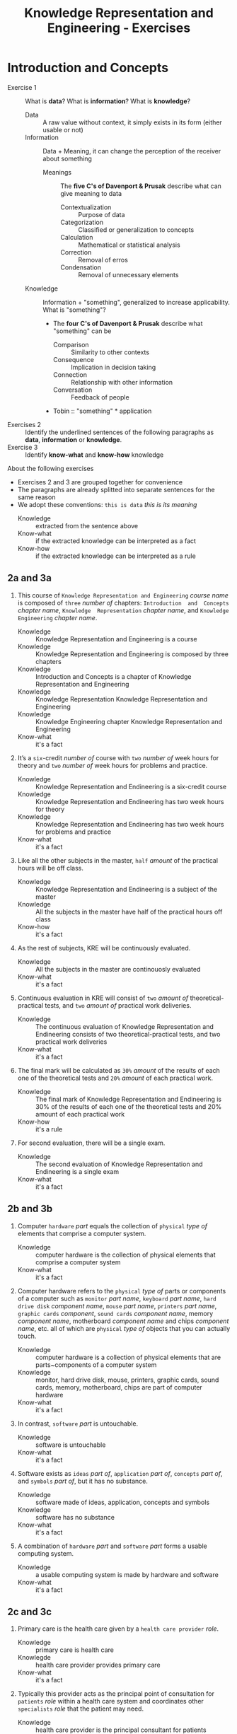 #+TITLE: Knowledge Representation and Engineering - Exercises
#+AUTHOR:
#+LATEX_CLASS_OPTIONS: [a4paper,10pt,twoside,twocolumn]
* Introduction and Concepts

- Exercise 1 :: What is *data*? What is *information*? What is *knowledge*?
  - Data :: A raw value without context, it simply exists in its form (either usable or not)
  - Information :: Data + Meaning, it can change the perception of the receiver about something
    - Meanings :: The *five C's of Davenport & Prusak* describe what can give meaning to data
      - Contextualization :: Purpose of data
      - Categorization :: Classified or generalization to concepts
      - Calculation :: Mathematical or statistical analysis
      - Correction :: Removal of erros
      - Condensation :: Removal of unnecessary elements
  - Knowledge :: Information + "something", generalized to increase applicability. What is "something"?
    - The *four C's of Davenport & Prusak* describe what "something" can be
      - Comparison :: Similarity to other contexts
      - Consequence :: Implication in decision taking
      - Connection :: Relationship with other information
      - Conversation :: Feedback of people
    - Tobin :: "something" * application
- Exercises 2 :: Identify the underlined sentences of the following paragraphs as *data*, *information* or *knowledge*.
- Exercise 3 :: Identify *know-what* and *know-how* knowledge

About the following exercises
- Exercises 2 and 3 are grouped together for convenience
- The paragraphs are already splitted into separate sentences for the same reason
- We adopt these conventions: ~this is data~ /this is its meaning/
  + Knowledge :: extracted from the sentence above
  + Know-what :: if the extracted knowledge can be interpreted as a fact
  + Know-how :: if the extracted knowledge can be interpreted as a rule

** 2a and 3a

 1) This course of ~Knowledge Representation and Engineering~ /course name/ is composed of ~three~ /number of/ chapters:  ~Introduction  and  Concepts~ /chapter name/, ~Knowledge  Representation~ /chapter name/, and ~Knowledge Engineering~ /chapter name/.
    + Knowledge :: Knowledge Representation and Engineering is a course
    + Knowledge :: Knowledge Representation and Engineering is composed by three chapters
    + Knowledge :: Introduction and Concepts is a chapter of Knowledge Representation and Engineering
    + Knowledge :: Knowledge Representation Knowledge Representation and Engineering
    + Knowledge :: Knowledge Engineering chapter Knowledge Representation and Engineering
    + Know-what :: it's a fact
 2) It’s a ~six~-credit /number of/ course with ~two~ /number of/ week hours for theory and ~two~ /number of/ week hours for problems and practice.
    + Knowledge :: Knowledge Representation and Endineering is a six-credit course
    + Knowledge :: Knowledge Representation and Endineering has two week hours for theory
    + Knowledge :: Knowledge Representation and Endineering has two week hours for problems and practice
    + Know-what :: it's a fact
 3) Like all the other subjects in the master, ~half~ /amount/ of the practical hours will be off class.
    + Knowledge :: Knowledge Representation and Endineering is a subject of the master
    + Knowledge :: All the subjects in the master have half of the practical hours off class
    + Know-how :: it's a fact
 4) As the rest of subjects, KRE will be continuously evaluated.
    + Knowledge :: All the subjects in the master are continouosly evaluated
    + Know-what :: it's a fact
 5) Continuous evaluation in KRE will consist of ~two~ /amount of/ theoretical-practical tests, and ~two~ /amount of/ practical work deliveries.
    + Knowledge :: The continuous evaluation of Knowledge Representation and Endineering consists of two theoretical-practical tests, and two practical work deliveries
    + Know-what :: it's a fact
 6) The final mark will be calculated as ~30%~ /amount/ of the results of each one of the theoretical tests and ~20%~ /amount/ of each practical work.
    + Knowledge :: The final mark of Knowledge Representation and Endineering is 30% of the results of each one of the theoretical tests and 20% amount of each practical work
    + Know-how :: it's a rule
 7) For second evaluation, there will be a single exam.
    + Knowledge :: The second evaluation of Knowledge Representation and Endineering is a single exam
    + Know-what :: it's a fact

** 2b and 3b

 1) Computer ~hardware~ /part/ equals the collection of ~physical~ /type of/ elements that comprise a computer system.
    + Knowledge :: computer hardware is the collection of physical elements that comprise a computer system
    + Know-what :: it's a fact
 2) Computer hardware refers to the ~physical~ /type of/ parts or components of a computer such as ~monitor~ /part name/, ~keyboard~ /part name/, ~hard drive disk~ /component name/, ~mouse~ /part name/, ~printers~ /part name/, ~graphic cards~ /component/, ~sound cards~ /component name/, memory /component name/, motherboard /component name/ and chips /component name/, etc. all of which are ~physical~ /type of/ objects that you can actually touch.
    + Knowledge :: computer hardware is a collection of physical elements that are parts~components of a computer system
    + Knowledge :: monitor, hard drive disk, mouse, printers, graphic cards, sound cards, memory, motherboard, chips are part of computer hardware
    + Know-what :: it's a fact
 3) In contrast, ~software~ /part/ is untouchable.
    + Knowledge :: software is untouchable
    + Know-what :: it's a fact
 4) Software exists as ~ideas~ /part of/, ~application~ /part of/, ~concepts~ /part of/, and ~symbols~ /part of/, but it has no substance.
    + Knowledge :: software made of ideas, application, concepts and symbols
    + Knowledge :: software has no substance
    + Know-what :: it's a fact
 5) A combination of ~hardware~ /part/ and ~software~ /part/ forms a usable computing system.
    + Knowledge :: a usable computing system is made by hardware and software
    + Know-what :: it's a fact

** 2c and 3c

 1) Primary care is the health care given by a ~health care provider~ /role/.
    + Knowledge :: primary care is health care
    + Knowlegde :: health care provider provides primary care
    + Know-what :: it's a fact
 2) Typically this provider acts as the principal point of consultation for ~patients~ /role/ within a health care system and coordinates other ~specialists~ /role/ that the patient may need.
    + Knowledge :: health care provider is the principal consultant for patients
    + Knowledge :: health care provider coordinates other specialists
    + Know-what :: it's a fact
 3) Such a professional can be a ~primary care physician~ /role/, such as a ~general practitioner~ /role/ or ~family physician~ /role/, or depending on the locality, health system organization, and patient's discretion, they may see a ~pharmacist~ /role/, a ~physician assistant~ /role/, a ~nurse practitioner~ /role/, a ~nurse~ (such as in the ~United Kingdom~ /location)/, a ~clinical officer~ /role/ (such as in ~parts of Africa~ /location/), or an Ayurvedic or other ~traditional medicine professional~ /role/ (such as in ~parts of Asia~ /location/).
    + Knowledge :: primary care physician can be a health care provider
    + Knowledge :: general practitioner is a primary care physician
    + Knowledge :: family physician is a primary care physician
    + Knowledge :: pharmacist can be a health care provider
    + Knowledge :: physician assistant can be a health care provider
    + Knowledge :: nurse practitioner can be a health care provider
    + Knowledge :: nurse can be a health care provider in United Kingdom
    + Knowledge :: clinical officer can be a health care provider in parts of Africa
    + Knowledge :: traditional medicine professional can be a health care provider in parts of Asia
    + Know-how :: it's a rule, defining the process used to choose a primary care physician
 4) A ~patient-centered~ /type of/ primary care stores all the information about one patient in the different episodes of care (eoc).
    + Knowledge :: patient-centered primary care stores all the information about one patient in the different episodes of care (eoc)
    + Know-what :: it's a fact
 5) A ~patient~ /role/ has a ~name~, ~sex~ (M~W), ~race~, and a ~date of birth~ /attributes of a patient/.
    + Knowledge :: name, sex, race and date of birth are attributes of a patient
    + Know-what :: it's a fact
 6) An eoc contains the ~date when episode was created~ /attribute of an eoc/, and a ~sequence of encounters~ /attribute of an eoc/ between the health care professional and the patient.
    + Knowledge :: date of creation and sequence of encounters with patient are attributes of a eoc
    + Know-what :: it's a fact
 7) Each encounter has a ~date~ a ~reference to the health care provider~ and a ~set of treatments~ /attributes of an encounter/.
    + Knowledge :: date, reference to health care provider, set of treatments are attributes of an encounter
    + Know-what :: it's a fact
 8) A treatment is composed of a set of findings /part of treatment/ which are ~textual~ /type of/ descriptions of the patient signs and symptoms (for example, ~fever~, ~high blood pressure~, ~breast pain~, ...).
    + Knowledge :: treatment has a set of findings
    + Knowledge :: set of findings collects textual descriptions of signs and symptoms
    + Knowledge :: fever, high blood pressure, breast pain are symptoms
    + Know-what :: its' a fact
 9) A treatment can have attached a ~disease or set of diseases~ /attribute of a treatment/ that the patient is treated of, and a set of ~medical actions~ /attribute of a treatment/ that can be of the sort: ~pharmacological~, ~test order~, ~visit~ (to provider such as a specialist), or ~recommendation~.
    + Knowledge :: treatment may have a set of diseases that the patient is treated of
    + Knowledge :: treatment may have a set of medical actions
    + Knowledge :: medical action can be pharmacological, test order, visit (to a specialist), or recommendation.
    + Know-what :: it's a fact

** 2d and 3d

 1) A chair is a raised surface used to sit on, commonly for use by ~one~ /number of/ person.
    + Knowledge :: chair is a raised surface used to sit on
    + Knowledge :: chair is commonly used by one person at a time
    + Know-what :: it's a fact
 2) Chairs are most often supported by ~four~ /number of/ legs and have a back; however, a chair can have ~three~ /number of/ legs or could have a different shape.
    + Knowledge :: chair is often supported by four legs and have a back
    + Knowledge :: chair can vary in shape and number of legs
    + Know-what :: it's a fact
 3) A chair without a back or arm rests is a ~stool~ /type of chair/, or when raised up, a ~bar stool~ /type of chair/.
    + Knowledge :: stool is a chair without a back
    + Knowledge :: bar stool is a raised up stool
    + Know-what :: it's a fact
 4) A chair with arms is an ~armchair~ /type of chair/ and with folding action and inclining footrest, a recliner.
    + Knowledge :: amrchair is a chair with arms, folding action, inclining footrest, recliner
    + Know-what :: it's a fact
 5) A permanently fixed chair in a train or theater is a ~seat~ /type of chair/ or, in an airplane, ~airline seat~ /type of chair/; when riding, it is a ~saddle~ /type of chair/ and ~bicycle saddle~ /type of chair/, and for an automobile, a ~car seat~ /type of chair/ or ~infant car seat~ /type of chair/.
    + Knowledge :: seat is a permanently fixed chair
    + Knowledge :: airline seat is a seat in an airplane
    + Knowledge :: saddle is a seat used to ride
    + Knowledge :: bicycle saddle is a saddle for a bike
    + Knowledge :: car seat is a seat in a car
    + Knowledge :: infant car sear is a seat in a car
    + Knowledge-what :: it's a fact, describing specific nomenclature for different scenarios
    + Knowledge-how :: it's a rule, describing the underlying logic naming logic for some of the scenarios
 6) With wheels it is a ~wheelchair~ /type of chair/ and when hung from above, a ~swing~ /type of chair/.
    + Knowledge :: wheelchair is a chair with wheels
    + Knowledge :: swing is a hung chair
    + Know-what :: it's a fact

** 2e and 3e

1) The Nobel Prizes are ~annual~ /frequency/ ~international~ /scope/ awards bestowed by ~Scandinavian committees~ /awarder/ in recognition of ~cultural and scientific advances~ /type of achievement/.
   + Knowledge :: nobel prizes are annual
   + Knowledge :: nobel prizes are international
   + Knowledge :: nobel prizes are awarded by Scandinavian commitees
   + Knowledge :: nobel prizes are awarded for cultural and scientific advances
   + Know-what :: it's a fact
2) The will of the ~Swedish~ /nationality/ ~chemist~ /qualification/ ~Alfred Nobel~ /name/, the ~inventor of dynamite~ /achievement/, established the prizes in ~1895~ /year/.
   + Knowledge :: Alfred Nobel is swedish
   + Knowledge :: Alfred Nobel is a chemist
   + Knowledge :: Alfred Nobel is the inventor of dynamite
   + Knowledge :: Alfred Nobel established the nobel prizes in 1895
   + Know-what :: it's a fact
3) The ~2~ /number of/ prizes in ~Physics~, ~Chemistry~, ~Physiology or Medicine~, ~Literature~, and ~Peace~ were first awarded in ~1901~.
   + Knowledge :: Physics, Chemistry, Physiology or Medicine, Literature, and Peace are nobel prizes
   + Knowledge :: Physics had 2 nobel prizes in 1901
   + Know-fact :: it's a fact
4) The Peace Prize is awarded in ~Oslo, Norway~ /location/, while the other prizes are awarded in ~Stockholm, Sweden~ /location/.
   + Knowledge :: Peace prize is awarded in Oslo, Norway
   + Knowledge :: Physics, Chemistry, Physiology or Medicine, Literature are awarded in Stockholm, Sweden
   + Know-what :: it's a fact
5) Each Nobel Prize is regarded as the ~most prestigious~ /level of recognition of/ award  in its field.
   + Knowledge :: nobel prizes are the most prestigious award in their field
   + Know-what :: it's a fact
6) In 1968, ~Sveriges Riksbank~ /name/ instituted an award that is often associated with the Nobel prizes, the ~Sveriges Riksbank Prize in Economic Sciences in Memory of Alfred Nobel~ /name of the prize/.
   + Knowledge :: Sveriges Riksbank Prize in Economic Sciences in Memory of Alfred Nobel is an award associated with the Nobel prizes
   + Knowledge :: Sveriges Riksbank instituted the Sveriges Riksbank Prize in Economic Sciences in Memory of Alfred Nobel
   + Know-what :: it's a fact
7) The first such prize was awarded in ~1969~ /date of awarding/.
   + Knowledge :: Sveriges Riksbank Prize in Economic Sciences in Memory of Alfred Nobel was awarded for the first time in 1969
   + Know-what :: it's a fact
8) Although it is ~not an official Nobel Prize~ /relationship with Nobel prize/,its ~announcements and presentations~ /events shared with Nobel prizes/ are made along with the other prizes.
   + Knowledge :: Sveriges Riksbank Prize in Economic Sciences in Memory of Alfred Nobel is not an official nobel prize
   + Knowledge :: Sveriges Riksbank Prize in Economic Sciences in Memory of Alfred Nobel shares announcements and presentations with nobel prizes
   + Know-what :: it's a fact
9) ~The Royal Swedish Academy of Sciences~ /awarder name/ awards the ~Nobel Prize in Physics~, the ~Nobel Prize in Chemistry~, and the ~Nobel Memorial Prize in Economic Sciences~ /names of prizes/
   + Knowledge :: The Royal Swedish Academy of Sciences awards Nobel Prize in Physics, the Nobel Prize in Chemistry, and the Nobel Memorial Prize in Economic Sciences
   + Know-what :: it's a fact
10) ~The Nobel Assembly at Karolinska Institutet~ /awarder name/ awards the ~Nobel Prize in Physiology or Medicine~ /name of prize/.
    + Knowledge :: The Nobel Assembly at Karolinska Institutet awards the Nobel Prize in Physiology or Medicine.
    + Know-what :: it's a fact
11) ~The Swedish Academy~ /awarder name/ grants the ~Nobel Prize in Literature~ /name of prize/
    + Knowledge :: The Swedish Academy grants the Nobel Prize in Literature
12) The ~Nobel Peace Prize~ /name of prize/ is not awarded by a Swedish organization but by the ~Norwegian Nobel Committee~ /awarder/.
    + Knowledge :: The Nobel Peace Prize is awarded by the Norwegian Nobel Committee
    + Know-what :: it's a fact
13) Each recipient, or laureate, receives a ~gold medal~, a ~diploma~, and a ~sum of money~ /prizes of the award/ which depends on the Nobel Foundation's income that year.
    + Knowledge :: the awarded of the nobel prize receives a gold medal, a diploma and a sum of money depending on the Nobel Foundation's income that year
    + Know-what :: it's a fact
14) In ~2011~ /year/, each prize was worth ~€1.15 million~ /prize value/.
    + Knowledge :: the value of each noble prize was €1.15 million in 2011
    + Know-what :: it's a fact

The whole text starting from sentence 9 and ending in sentence 12 may be also seen as a *Know-how* knowledge describing a rule deciciding who should be the awarder for a specific prize.

** 2f and 3f
 1) A ~stock market~ /type of market/ is a ~public market~ /type of market/ for the trading of company stock (shares) and derivatives at an agreed price.
    + Knowledge :: stock market is a public market
    + Knowledge :: company stock (shares) and derivatives are traded in a stock market
    + Know-what :: it's a fact
 2) A ~share~ /type of unit/ is a unit of account for various financial instruments including stocks, and investments.
    + Knowledge :: a share is a unit of account used for financial instruments and investments
    + Knowledge :: a stock is a financial instrument
    + Know-what :: it's a fact
 3) On the other hand, a ~derivative~ /type of financial instrument/ is a financial instrument that has a value, based on the expected future price movements of the asset to which it is linked.
    + Knowledge :: a derivative is a financial instrument
    + Knowledge :: the value of a derivative is based on the expected future price movements of the asset to which it is linked
    + Know-what :: it's a fact

The whole text starting from sentence 2 and ending in sentence 3 may be also seen as a *Know-how* knowledge describing a rule to distinguish stock and derivatives.

** 2g and 3g

 1) Engines can be classified into ~internal~ /type of combustion/ and ~external~ /type of combustion/ ~combustion~ /type of engine/ engines.
    + Knowledge :: combustion can be internal or external
    + Knowledge :: combustion engines can be classified on their type of combustion
    + Know-what :: it's a fact
 2) ~Internal combustion engines~ ( ~ICE~ ) /type of engine/ are engines in which the combustion of a fuel (substance) occurs with an oxidizer (substance) in a combustion chamber.
    + Knowledge :: in ICE the combustion of fuel (substance) occurs with an oxidizer (substance) in a combustion chamber.
    + Know-what :: it's a fact
 3) On the contrary, in ~external combustion engines~ ( ~ECE~ ) /type of engine/, such as ~steam engines~ or ~Stirling engines~ /types of engines/, the energy is delivered to a working fluid (substance) different of a combustion product.
    + Knowledge :: in ECE the energy is delivered to a working fluid (substance) different of a combustion product
    + Knowledge :: steam engines are ECE
    + Knowledge :: Stirling engines are ECE
    + Know-what :: it's a fact
 4) Working fluids can be ~air~, ~hot water~, or ~pressurized water~ /types of working fluids/.
    + Knowledge :: air, hot water and pressurized water can be working fluids

The whole text starting from sentence 1 and ending in sentence 4 may be also seen as a *Know-how* knowledge describing a rule to distinguish between different kind of engines.

** 2h and 3h
1) ~Chronic disease~ /name of/ treatment divides each disease in stages.
   + Knowledge :: chronic diseas treatment divides each disease in stages
   + Know-what :: it's a fact
2) Patients that have ~one~ /number of/ ~chronic disease~ /type of/ are classified in ~one~ /number of/ of these stages.
   + Knowledge :: a patient having a chronic diseases is classified in a disease's stage
   + Know-what :: it's a fact
3) ~General~ /type of/ practitioners base their decisions in the current stage of the patient and the time this patient has been in that stage.
   + Knowledge :: a practitioner needs current stage and its duration to make a decision on a patient
   + Know-what :: it's a fact
4) In general, a patient that is in a ~mild-moderate dangerous~ /type of/ stage ( ~MDS~ ) /type of/ is asked to modify his-her lifestyle ( ~diet, salt intake reduction, moderate exercise~ ) /types of/, if the patient has been in a MDS for a significant period, he~she is prescribed with ~one~ /number of/ drug to ~minimal~ /amount of/ dosage, while the patient is not improving the dosage is increased with fix increments.
   + Knowledge :: if patient is in MDS stage then ask to change lifestyle
   + Knowledge :: if patient is in MDS stage for a long time then prescribe minimal dose of a drug
   + Knowledge :: if patient is in MDS stage for a long time and he doesn't improve then increase dosage by fix increments
   + Know-how :: it's a rule, or better a procedure describing a sequence of steps dealing with multiple scenarios
5) If a ~maximal~ /amount of/ dosage is reached, then a second drug to ~minimal~ /amount of/ dosage is prescribed
   + Knowledge :: if dosage is maximal then prescribe second drug at minimal dosage
   + Know-how :: part of the previous procedure
6) Patients can reach treatments with ~4~ /number of/ drugs
   + Knowledge :: if dosage is maximal then prescribe second drug at minimal dosage
   + Know-how :: can be seen as a part of the previous procedure
   + Know-what :: or as a general fact
7) Patients that arrive in ~highly dangerous~ /type of/ stage ( ~HDS~ ) /type of/ are directly prescribed with ~one~ /number of/ drug and recommended lifestyle changes.
   - Know-what :: it's a rule
* TODO Knowledge Representation
* TODO Knowledge Engineering
* TODO Knowledge Representation in the Web

